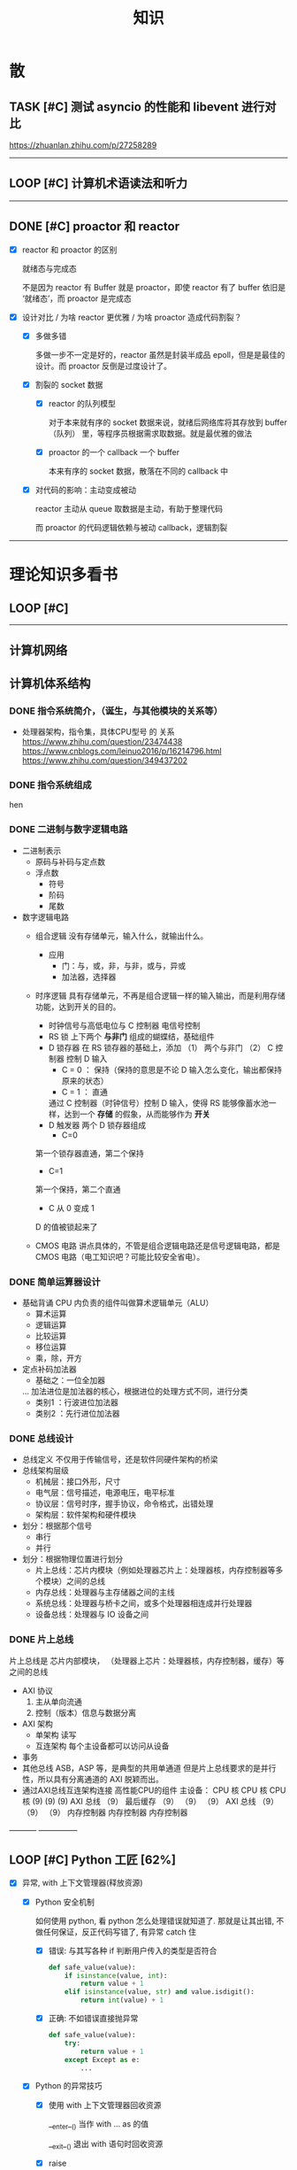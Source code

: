#+title: 知识

* 散
** TASK [#C] 测试 asyncio 的性能和 libevent 进行对比
:LOGBOOK:
CLOCK: [2022-12-14 Wed 01:10]--[2022-12-14 Wed 01:14] =>  0:04
:END:
https://zhuanlan.zhihu.com/p/27258289
--------


** LOOP [#C] 计算机术语读法和听力
DEADLINE: <2022-12-12 Mon> SCHEDULED: <2022-12-09 Fri>


--------------------------------------------


** DONE [#C] proactor 和 reactor
DEADLINE: <2022-12-06 Tue> SCHEDULED: <2022-12-06 Tue>
:LOGBOOK:
CLOCK: [2022-12-06 Tue 23:08]--[2022-12-06 Tue 23:26] =>  0:18
CLOCK: [2022-12-06 Tue 20:55]--[2022-12-06 Tue 23:07] =>  2:12
:END:
- [X] reactor 和 proactor 的区别 

  就绪态与完成态

  不是因为 reactor 有 Buffer 就是 proactor，即使 reactor 有了 buffer 依旧是 ‘就绪态’，而 proactor 是完成态
  
- [X] 设计对比 / 为啥 reactor 更优雅 / 为啥 proactor 造成代码割裂？

    - [X] 多做多错

      多做一步不一定是好的，reactor 虽然是封装半成品 epoll，但是是最佳的设计。而 proactor 反倒是过度设计了。

    - [X] 割裂的 socket 数据

        - [X] reactor 的队列模型

          对于本来就有序的 socket 数据来说，就绪后网络库将其存放到 buffer（队列） 里，等程序员根据需求取数据。就是最优雅的做法

        - [X] proactor 的一个 callback 一个 buffer 

          本来有序的 socket 数据，散落在不同的 callback 中

    - [X] 对代码的影响：主动变成被动

      reactor 主动从 queue 取数据是主动，有助于整理代码

      而 proactor 的代码逻辑依赖与被动 callback，逻辑割裂
---------------


* 理论知识多看书
** LOOP [#C] <<操作系统导论>>
DEADLINE: <2022-12-12 Mon> SCHEDULED: <2022-12-12 Mon>

--------


** 计算机网络


** 计算机体系结构
*** DONE 指令系统简介，（诞生，与其他模块的关系等）
DEADLINE: <2022-10-05 Wed 09:55> SCHEDULED: <2022-10-05 Wed 08:50>
- 处理器架构，指令集，具体CPU型号 的 关系
  https://www.zhihu.com/question/23474438
  https://www.cnblogs.com/leinuo2016/p/16214796.html
  https://www.zhihu.com/question/349437202


*** DONE 指令系统组成
hen


*** DONE 二进制与数字逻辑电路
DEADLINE: <2022-10-04 Tue 08:30> SCHEDULED: <2022-10-04 Tue 08:00>
- 二进制表示
  - 原码与补码与定点数
  - 浮点数
    - 符号
    - 阶码
    - 尾数
- 数字逻辑电路
  - 组合逻辑
    没有存储单元，输入什么，就输出什么。
    - 应用
      - 门：与，或，非，与非，或与，异或
      - 加法器，选择器
  - 时序逻辑
    具有存储单元，不再是组合逻辑一样的输入输出，而是利用存储功能，达到开关的目的。

    - 时钟信号与高低电位与 C 控制器
      电信号控制
    - RS 锁
      上下两个 *与非门* 组成的蝴蝶结，基础组件
    - D 锁存器
      在 RS 锁存器的基础上，添加 （1） 两个与非门  （2） C 控制器 控制 D 输入
      - C = 0 ： 保持（保持的意思是不论 D 输入怎么变化，输出都保持原来的状态）
      - C = 1  ： 直通

      通过 C 控制器（时钟信号）控制 D 输入，使得 RS 能够像蓄水池一样，达到一个 *存储* 的假象，从而能够作为 *开关*
    - D 触发器
      两个 D 锁存器组成
      - C=0
    第一个锁存器直通，第二个保持
    - C=1
    第一个保持，第二个直通
    - C 从 0 变成 1
    D 的值被锁起来了
  - CMOS 电路
    讲点具体的，不管是组合逻辑电路还是信号逻辑电路，都是 CMOS 电路（电工知识吧？可能比较安全省电）。



*** DONE 简单运算器设计
DEADLINE: <2022-10-04 Tue 10:00> SCHEDULED: <2022-10-04 Tue 08:40>
- 基础背诵
  CPU 内负责的组件叫做算术逻辑单元（ALU）
  - 算术运算
  - 逻辑运算
  - 比较运算
  - 移位运算
  - 乘，除，开方
- 定点补码加法器
  - 基础之：一位全加器

  ...
  加法进位是加法器的核心，根据进位的处理方式不同，进行分类
  - 类别1 ：行波进位加法器
  - 类别2 ：先行进位加法器


*** DONE 总线设计
DEADLINE: <2022-10-04 Tue 12:00> SCHEDULED: <2022-10-04 Tue 10:43>
- 总线定义
  不仅用于传输信号，还是软件同硬件架构的桥梁
- 总线架构层级
  - 机械层：接口外形，尺寸
  - 电气层：信号描述，电源电压，电平标准
  - 协议层：信号时序，握手协议，命令格式，出错处理
  - 架构层：软件架构和硬件模块
- 划分：根据那个信号
  - 串行
  - 并行
- 划分：根据物理位置进行划分
  - 片上总线：芯片内模块（例如处理器芯片上：处理器核，内存控制器等多个模块）之间的总线
  - 内存总线：处理器与主存储器之间的主线
  - 系统总线：处理器与桥卡之间，或多个处理器相连成并行处理器
  - 设备总线：处理器与 IO 设备之间


*** DONE 片上总线
DEADLINE: <2022-10-04 Tue 16:00> SCHEDULED: <2022-10-04 Tue 14:10>
片上总线是 芯片内部模块， （处理器上芯片：处理器核，内存控制器，缓存）等之间的总线
- AXI 协议
  1. 主从单向流通
  2. 控制（版本）信息与数据分离
- AXI 架构
  - 单架构
    读写
  - 互连架构
    每个主设备都可以访问从设备
- 事务
- 其他总线
  ASB，ASP 等，是典型的共用单通道
  但是片上总线要求的是并行性，所以具有分离通道的 AXI 脱颖而出。
- 通过AXI总线互连架构连接 高性能CPU的组件
  主设备：  CPU 核   CPU 核   CPU 核
  (9)       (9)     (9)
  AXI 总线
  （9）
  最后缓存
  （9）    （9）    （9）
  AXI 总线
  （9）     （9）    （9）
  内存控制器   内存控制器   内存控制器
-----------  ---------------


** LOOP [#C] Python 工匠 [62%]
DEADLINE: <2022-12-11 Sun> SCHEDULED: <2022-12-11 Sun>

:LOGBOOK:
CLOCK: [2022-12-14 Wed 00:45]--[2022-12-14 Wed 01:10] =>  0:25
CLOCK: [2022-12-14 Wed 00:32]--[2022-12-14 Wed 00:45] =>  0:13
CLOCK: [2022-12-13 Tue 22:04]--[2022-12-13 Tue 22:50] =>  0:46
CLOCK: [2022-12-13 Tue 21:07]--[2022-12-13 Tue 21:42] =>  0:35
CLOCK: [2022-12-13 Tue 20:09]--[2022-12-13 Tue 20:41] =>  0:32
CLOCK: [2022-12-13 Tue 18:53]--[2022-12-13 Tue 20:09] =>  1:16
CLOCK: [2022-12-13 Tue 14:00]--[2022-12-13 Tue 17:00] =>  3:00
CLOCK: [2022-12-13 Tue 10:00]--[2022-12-13 Tue 12:30] =>  2:30
CLOCK: [2022-12-13 Tue 08:20]--[2022-12-13 Tue 09:30] =>  1:10
CLOCK: [2022-12-11 Sun 18:41]--[2022-12-11 Sun 20:12] =>  1:31
CLOCK: [2022-12-11 Sun 15:36]--[2022-12-11 Sun 15:49] =>  0:13
:END:

- [X] 异常, with 上下文管理器(释放资源)

    - [X] Python 安全机制

      如何使用 python, 看 python 怎么处理错误就知道了. 那就是让其出错, 不做任何保证，反正代码写错了, 有异常 catch 住

        - [X] 错误: 与其写各种 if 判断用户传入的类型是否符合

            #+begin_src python
              def safe_value(value):
                  if isinstance(value, int):
                      return value + 1
                  elif isinstance(value, str) and value.isdigit():
                      return int(value) + 1 
            #+end_src

        - [X] 正确: 不如错误直接抛异常

            #+begin_src python
              def safe_value(value):
                  try:
                      return value + 1
                  except Except as e:
                      ...
            #+end_src
      
    - [X] Python 的异常技巧
    
        - [X] 使用 with 上下文管理器回收资源

            __enter__() 当作 with ... as 的值

            __exit__() 退出 with 语句时回收资源

        - [X] raise

        - [X] __exit__() 可以重新抛出异常

- [X] 函数与鸭子类型

  类型系统在 python 里一点也不重要, 重要的是接口, 只要符合接口, 就符合标准

- [X] 整数, 浮点数, 字符串, 字节串

- [X] 容器与可迭代类型

  容器都是可迭代类型, 所以可以用 for ... in 的方式取值

  也可以从其他可迭代类型构建
  
    - [X] 创建方法

      当集合 / 字典为空时, 他们使用符号的构建方式一样, 所以此时集合不能使用 {} 构建, 要使用 set()
      
        - [X] 列表 : 列表推导式 ; []        ; 内置函数 list()   ; 
        - [X] 元祖 :           ; () / 逗号 ; 内置函数 tuple()  ; 函数返回值 / 函数参数: *
        - [X] 集合 : 集合推导式 ; {}        ; 内置函数 set()    ;
        - [X] 字典 : 字典推导式 ; {}        ; 内置函数 dict()   ;

    - [X] 浅拷贝和深拷贝

      这里的概念和 cpp 不一样, 不管是浅还是深, 都相当于把 *内存管理的值* 拷贝一份, 而不是引用

        - [X] 引用

          Python 的变量非常特殊, 在 java 中引用赋值, 起码还是对引用的对象操作, 在 python 中, 则是直接给变量搬家了.

        - [X] 浅
            - [X] copy()
            - [X] 切片

        - [X] 深
            - [X] deepcopy()

- [X] 生成器, 迭代器, 可迭代器类型

  可迭代类型是实现了 __iter__(), 证明可以迭代的对象

  迭代器是实现了 __iter__(), __next__() 可以循环调用的

  生成器是有 yield 关键字的

  而他们都可以配合 for...in

- [ ] 装饰器

- [ ] 面对对象

- [ ] 面向对象高级 - 设计模式

--------


** LOOP [#C] <<Python 源码剖析>>

:LOGBOOK:
CLOCK: [2022-12-10 Sat 07:18]--[2022-12-10 Sat 07:46] =>  0:28
:END:
<2022-12-10 Sat 6:20>
-----------------------------------------------------


** LOOP [#C] <<nginx 源码剖析>>
DEADLINE: <2022-12-13 Thu> SCHEDULED: <2022-12-10 Sat>
:LOGBOOK:
CLOCK: [2022-12-11 Sun 07:12]--[2022-12-11 Sun 07:55] =>  0:43
:END:

- [X] <2022-12-11 Sat 6:20> 

----------------------


* 实战项目
** DONE [#C] Pygame 贪吃蛇
SCHEDULED: <2022-12-07 Wed> DEADLINE: <2022-12-09 Fri>
:LOGBOOK:
CLOCK: [2022-12-09 Fri 21:46]--[2022-12-09 Fri 22:07] =>  0:21
CLOCK: [2022-12-09 Fri 13:29]--[2022-12-09 Fri 14:42] =>  1:13
CLOCK: [2022-12-09 Fri 09:08]--[2022-12-09 Fri 10:59] =>  1:51
CLOCK: [2022-12-08 Thu 11:42]--[2022-12-08 Thu 13:00] =>  1:18
:END:

- [X] 第一次写业务逻辑的大致流程（框架）
    - [X] 开启框架和 fps 
    - [X] 全局常量：字体，颜色
    - [X] 全局变量，贪吃蛇结构，地图
    - [X] 开启 While （） 的事件循环
    - [X] 在 while 里面开启 for 键盘监听
    - [X] 更新对应的数据结构（蛇的长度和位置，草莓的位置，方向等）
    - [X] 更新的数据结构在屏幕绘制
        - [X] 填充背景    : fill(color)
        - [X] 在矩阵地图绘画数据结构 : pygame.draw.rect()
        - [X] 屏幕大换血
    - [X] 检测退出条件(撞墙)和退出
        - [X] 当碰到墙壁
        - [X] 当碰到自己
    - [X] 设置 fps 刷新率
    - [X] 写退出函数

- Bug [2/2]

    - [X] 无法监听用户的方向按键

      [[~/code/old/write/贪吃蛇/main2.py]]

        - [X] 原因

          其实监听到了, 错误原因出在 '贪吃蛇数据结构', 没有考虑用户不输入按键时, 贪吃蛇头沿着原来的方向延伸

        - [X] 修正
              
            设立一个方向变量, 方向改变则, 如果不变, 就是原方向

    - [X] 坐标和蛇列表的转化

      [[~/code/old/write/贪吃蛇/2022.12-08.py]]

        - [X] 蛇的列表对于二维坐标的转化, 有误, 所以无法拼出正确的蛇身
        - [X] 二维坐标一维坐标是对应列, 之前搞反了

--------------------------------------------


** Android 客户端与聊天软件
*** DONE 安卓 im 软件的问题定义与需求分析

DEADLINE: <2022-09-19 Mon 11:31> SCHEDULED: <2022-09-19 Mon 09:31>

- 背景

  网络工程《软件工程》课程实训项目。

- 功能描述

    - Android UI 界面与逻辑

      Android 客户端除了编写用户界面与逻辑，对接服务器端

    - 登录服务器与图片服务器

        1. 提供用户注册，登录，注销功能。
        2. 除了用户编写信息外，图片服务器还允许用户上传头像等 PNG 图片。
        3. 心跳功能，维持用户在线状态与检查用户是否在线，是否踢掉用户。

    - 文件 FTP 服务器

      为用户提供传输文件服务

    - 聊天服务器

        1. 1 V 1 添加好友，显示好友是否在线，聊天功能。
        2. 群聊功能

- 硬件环境，软件环境
    - 服务端生产环境
      操作系统：Linux x64 Debian10
      数据库： Sqlite
      编程语言：使用 C 编写底层的网络服务，上层使用 Python 编写业务逻辑。目前考虑单机，以后可能扩展为分布式。
    - 客户端环境
      目前只支持 Android 端，服务器允许使用命令行 telnet 进行网络调试。


*** DONE 使用 Python 写服务器端的网络框架了解:Gevent
DEADLINE: <2022-09-19 Mon 21:30> SCHEDULED: <2022-09-19 Mon 22:30>
- 如何使用
  - 虽然 Gevent 依赖与 Greenlet。但是对于用户来说，并没有直接使用 GreenLet，而是直接使用 Gevent 的封装。
  - 只用设置一个启动的回调，然后就直接在这个启动函数写逻辑代码，连接开关和读写。不用像 Muduo 一样设置读，写，连接回调分割业务逻辑。
- 依赖与相关模块
  : use greenlet to provide a high-level synchronous API on top of libev event loop.
  : greenlet 负责提供协程调度，而 Libev 提供异步回调接口。
  - greenlet
    - QUESTION
      + 是否是内置模块？
    不是，Greenlet 依旧是一个第三方模块，通过 C 扩展实现协程。
    + Python 的协程通过第三方库实现，难道没有一套内置的线程 / 协程实现吗？
    ？？
    -
  - Libev
- 源码阅读


*** DONE Python 网络编程入门之 GIL 锁与协程的发展
DEADLINE: <2022-09-20 Tue 10:40> SCHEDULED: <2022-09-20 Tue 07:40>
- Python 多线程
  - GIL 锁

    - 为什么引入？
      为了实现线程安全的引用计数，Python 的 GC 实现是类似 C++ shared_ptr 一样的引用计数，所以为了保证全局更新所有变量的引用计数，所以必须引入一个全局锁。
      : 也就是说 GIL 锁的本质是 Python 的 GC 引起的。

    - 缺点
      - 全局引起的 *无法利用多核*
    即时有多个 CPU 依旧无法利用多核优势

    - 粗粒度锁，依旧无法做到 *线程安全*
    虽然，GIL 锁限制了只有一个 CPU / (执行单元) 访问变量。
    但是这个锁的粒度并非像以前的 C++ mutex 一样，由程序员进行控制。
    换句话说，很多 Python 的操作并不是原子的，依旧不是线程安全的。

- 协程
  - 生态的发展
    因为多线程的羸弱，Python 把注意力集中在协程上。事实上，在 Golang 协程问世前，Gevent 就早已经声名鹤起。

    - 带来的优势
      1. 已经积累了大量的协程框架和协程服务。
      2. 文件与数据库
      异步框架都只是涉及到网络部分，而 Python 经过多年的发展很多地方均已协程化。

  - 底层协程化
    ？？

  - 模块
    - 标准库
    - 老牌的协程 Gevent


*** DONE Python 如何利用多核？
DEADLINE: <2022-09-20 Tue 11:50> SCHEDULED: <2022-09-20 Tue 10:50>
- 多线程 （ERROR）
  python 多线程因为 GIL 锁的原因无法利用多核。

- 协程   （ERROR）
  协程只是把 selector 等异步事件同步化。但是依旧没有解决多核的问题。

- 多进程 + 协程/(异步reactor)（RIGHT）
  其实算是曲线救国，因为
  - 那些书本中拿协程取代多线程的例子是错的。
    因为在服务器中，使用多线程的目的在于利用多核。
    把多线程改成协程，并不能利用多核优势。
    如果这样做只是为了不阻塞应用，那说明这个例子本身就是错误的示范，正确的例子是单线程异步模型 + 多线程 Loop。

    所以，这个例子顶多说明了 *协程* 可以简化 *单线程的异步模型* ，让 Python 可以不阻塞应用。（虽然本来也可以异步模型，只是麻烦）

    : 说明 Python 可以不用线程而用协程做到不阻塞（虽然这样用线程是错误的）。但是忽视了线程的重要作用：利用多核。
  - 比较好的书籍笔记节选
    不过也不需要那么悲观，Python提供了其他方式可以绕过GIL的局限，比如使用多进程multiprocessing模块或者采用C语言扩展的方式，以及通过ctypes和C动态库来充分利用物理内核的计算能力。


*** DONE Python 深入 From《流畅 Python》：理解 Python 的数据模型
DEADLINE: <2022-09-20 Tue 16:30> SCHEDULED: <2022-09-20 Tue 14:30>
- Python 数据模型非常牛



*** DONE Python 协程入门
DEADLINE: <2022-09-20 Tue 20:30> SCHEDULED: <2022-09-20 Tue 17:30>


*** DONE Python 多线程与多进程
DEADLINE: <2022-09-21 Wed 10:00> SCHEDULED: <2022-09-21 Wed 08:00>


*** DONE POSTGRESQL
: from 七周七數據庫
- 命令行
  1. 創建數據庫：createdb xxoo
  2. 進入數據庫: psql xxoo (使用 psql)
- SQL 語句
  - 屬性類型
    - 字符串
  - varchar(9) ： 長度可以達到 9 個字節
  - char(2)    ： 正好要存儲 2 個字節
  - text    ： 任意長度
  - 修飾符
    - Primary Key：主鍵，具有唯一性約束，可以設置 *定義的兩個屬性* 爲主鍵
  + 如果不指定主鍵會怎麼樣？
    - UNIQUE ：讓除了 Primary Key 外的其他列（屬性） 具有唯一性
    - NOT NULL ： 不能爲空
    - CHECK （指定約束）   ： 指定約束
    - REFERENCE 表： 外鍵約束，該屬性能夠引用另一張表
  - CRUD
    - CREATE TABLE xxoo (name 類型 屬性，);
    - SELECT * from xxoo;
    - INSERT INTO xxoo VALUE （'','',''# 直接輸入值就行了）
    - UPDATE xxoo SET xx=yy WHERE xx=yy


** LOOP [#C] 用 python 重写野火 im 的服务器端
SCHEDULED: <2022-12-13 Tue> DEADLINE: <2022-12-20 Tue>


* 领域技能
** LOOP [#C] Linux 同步机制与 api (进程, 线程, 锁, 信号)
DEADLINE: <2022-12-12 Mon> SCHEDULED: <2022-12-12 Mon>
--------


** LOOP [#C] Nginx 内存管理
SCHEDULED: <2022-12-12 Mon> DEADLINE: <2022-12-12 Mon>

--------


** LOOP [#C] KCP 
DEADLINE: <2022-12-16 Wed> SCHEDULED: <2022-12-14 Wed>

:LOGBOOK:

:END:
------------------------------------


** TASK [#C] pygame
---------------------


** TASK [#C] unity3d
:LOGBOOK:
CLOCK: [2022-12-09 Fri 01:20]--[2022-12-09 Fri 01:49] =>  0:29
:END:
- [ ] 安装没有搞定, 因为 deb 包，要 debtap. 可惜 deptap 的下载速度太慢了
----------------------


** WAIT [#C] RPC
SCHEDULED: <2022-12-16 Fri> DEADLINE: <2023-01-05 Thu>

:LOGBOOK:
CLOCK: [2022-12-11 Sun 23:20]--[2022-12-11 Sun 23:49] =>  0:29
CLOCK: [2022-12-11 Sun 22:18]--[2022-12-11 Sun 22:54] =>  0:36
:END:

- [ ] 入门: 大纲, 种类, 与历史发展

    - [ ] SOA

        - [ ] RPC 

        - [ ] REST

        - [ ] SOAP

    - [ ] SOA

        - [ ] 中间件

        - [ ] 微服务

    - [ ] RPC

    - [ ] 消息队列

- [ ] 

--------



** LOOP [#C] pyqt
DEADLINE: <2022-12-20 Sun> SCHEDULED: <2022-12-11 Sun>


---------


** TASK [#C] android


--------


* 设计语言
** TASK [#C] C


** Python
*** DONE python 异步编程的发展史
DEADLINE: <2022-11-08 Tue 16:45> SCHEDULED: <2022-11-08 Tue 16:30>
:LOGBOOK:
CLOCK: [2022-11-08 Tue 16:31]--[2022-11-08 Tue 16:48] =>  0:17
:END:
- [X] 异步回调时代
  可以追溯到 python2
  - [X] swisted
  - [X] tongo
- [X] 协程时代
  : Python 很早就开始大规模使用协程
  - [X] Python 3.4
    - [X] yield 生成器模拟步进 next()
    - [X] Gevent : greenlet 和 libev 结合
      没有内置的同步原语，就是 monkey Patch 替换

  - [X] python 3.5：从标准网络库和原语发展
    - [X] asyncio
    - [X] async/await
      底层是 yield, 所以好好了解下 yield，非常有必要

  - [X] 全面协程化（除了网络）
    社区，借助 async/await 原语，与类似 asyncio 的数据库 io 复用结合，诞生了数据库连接的协程库，

    - [X] aiomysql

    - [X] aiohttp: 进一步封装 asyncio 作为 http 服务器


*** DONE CYthon 的底层原理
DEADLINE: <2022-11-23 Wed 16:00> SCHEDULED: <2022-11-23 Wed 14:00>
:LOGBOOK:
CLOCK: [2022-11-23 Wed 16:15]--[2022-11-23 Wed 17:36] =>  1:21
:END:
-----------------------------------------------------
- [X] 任务目标
  根据 socket 模块的 gethostname 的延伸，为啥标准库 lib/python/ 里面没有 def gethostname 的源代码，不得不想联想到和 c 的关系
-----------------------------------------------------
- [X] https://awesome-programming-books.github.io/python/Python%E6%BA%90%E7%A0%81%E5%89%96%E6%9E%90.pdf
------------------------------------------------------
- [X] Cython gethostname() 解释工作的原理？
  背后有一个 c 函数，Python 解释器去调用 c 函数
- [X] 怎么看 cpython 的解释器源码 / 如何看待 gethostname 对应的 c 代码扩展？
- [X] 到底是特殊的 c 模块翻译成 py? 还是 py 所有语句都翻译成 c 模块
  都不是，而是底层虚拟机根据上层的解析后的 py 代码分词作出指令，而虚拟机是 c 写的，所以当然最后是 c 代码。这里的低效是上层 py 代码的低效，而 c 模块直接调用不需要虚拟机的翻译过程
- [ ] 怎么通过 c 代码扩展 python?

*** TASK [#C] Python 协程的一个很好的教程
https://peps.python.org/pep-0492/


*** python 官方文档
**** DONE 大纲
:LOGBOOK:
CLOCK: [2022-11-11 Fri 08:00]--[2022-11-12 Sat 18:31] => 34:31
:END:

因为我看文档比看任何垃圾博客，看任何书要高效，对程序员的锻炼更好，王勇大哥就是这样进步来的。
不是要过面试吗？看什么书都不如看官方文档，所以最高优先级给到官方文档
-----------------------------------------------------
- [X] 任务目标
  全方位的学习 Python
-----------------------------------------------------
- [X] https://docs.python.org/zh-cn/3/contents.html
------------------------------------------------------


**** 主教材 
***** DONE [#C] 数字, 字符串
DEADLINE: <2022-12-14 Wed> SCHEDULED: <2022-12-14 Wed>
:LOGBOOK:
CLOCK: [2022-12-14 Wed 16:50]--[2022-12-14 Wed 18:55] =>  2:05
:END:

***** DONE [#C] 流程控制
DEADLINE: <2022-12-14 Wed 20:30> SCHEDULED: <2022-12-14 Wed>
:LOGBOOK:
CLOCK: [2022-12-14 Wed 20:46]--[2022-12-14 Wed 21:51] =>  1:05
:END:

***** DONE [#C] python 数据结构
SCHEDULED: <2022-12-10 Sat> DEADLINE: <2022-12-10 Sat>


***** DONE [#C] Python 错误与异常
DEADLINE: <2022-12-14 Wed 22:30> SCHEDULED: <2022-12-14 Wed>
:LOGBOOK:
CLOCK: [2022-12-14 Wed 21:54]--[2022-12-14 Wed 22:09] =>  0:15
:END:


***** DONE [#C] Python 标准库大纲
DEADLINE: <2022-12-14 Wed 23:00> SCHEDULED: <2022-12-14 Wed>
:LOGBOOK:
CLOCK: [2022-12-14 Wed 22:20]--[2022-12-14 Wed 23:20] =>  1:00
:END:


**** Python 标准库模块
***** DONE [#C] python socket
SCHEDULED: <2022-12-08 Thu> DEADLINE: <2022-12-10 Sat>
:LOGBOOK:
CLOCK: [2022-12-09 Fri 14:53]--[2022-12-09 Fri 15:29] =>  0:36
CLOCK: [2022-12-08 Thu 13:58]--[2022-12-08 Thu 15:10] =>  1:12
:END:
https://docs.python.org/zh-cn/3/library/socket.html
[[~/code/pirture/python教材/网络编程/]]

- [X] 预测

    - [X] socket 模块功能

      socket 模块，你觉得需要什么？

        - [X] socket 从概念上，应该和 io 事件复用解耦。

            一个异步框架，底层是 io 复用为核心的 reactor 反应堆。

            socket 可以模块可以注册进入这个异步框架，得到一个异步网络框架。

            同理，其余模块，例如数据库也可以把 event 注册进入 reactor 得到异步数据库。

        - [X] 功能，就是 unix 的那些同步 read，write，listen 功能

            - [X] 宏

              设置 socket 的底层网络类型，例如 tcp， udp

            - [X] 网络监听设置
                - [X] listen
                - [X] bind 地址，ipv4，ipv6

            - [X] 普通文件描述符号，收发数据

    - [X] socket 代码组织方式
        - [X] socket 常量宏： socket.INET_ADDR
        - [X] socket 异常  ： socket.error
        - [X] 功能函数：inet_hton (和 muduo 一样优雅)
        - [X] 关键类
            - [X] socket
            - [X] AddressFamily: 十分关键，参数里十分常见
                - [X] socket 类
                    - [X] __init__(AddressFamily)
                    - [X] family() -> AddressFamily
                - [X] getaddrinfo -> list[tuple(AddressFamily)]
      
- [X] 官方例子：

    - [X] 核心模型，只服务一个对象的 echo，示范最简单的 socket 模块的 bind,listen,accept

      [[~/code/pirture/python教材/网络编程/socket模块/server0.py]]

    - [X] 学习如何处理边界条件, 例如 getaddrinfo 处理 bind 多个地址, 以及异常处理

      [[~/code/pirture/python教材/网络编程/socket模块/server1.py]]
      

---------


***** TASK [#C] python asynio


**** 句法与核心语义 
***** LOOP [#C] Python 内置类型
SCHEDULED: <2022-12-09 Fri> DEADLINE: <2022-12-10 Sat>

- [X] 上下文管理类型

    Python 定义了一些上下文管理器来支持简易的线程同步、文件或其他对象的快速关闭，以及更方便地操作活动的十进制算术上下文


***** LOOP [#C] Python 数据模型
SCHEDULED: <2022-12-09 Fri> DEADLINE: <2022-12-10 Sat>
:LOGBOOK:
CLOCK: [2022-12-09 Fri 19:26]--[2022-12-09 Fri 19:57] =>  0:31
:END:

- [X] 特殊方法 
    - [X]  上下文管理有关的 with 两招
        - [X] __enter__() 
        - [X] __exit__()
---------------------


***** DONE [#C] Python 复合语句 [100%]
SCHEDULED: <2022-12-09 Fri> DEADLINE: <2022-12-10 Sat>
:LOGBOOK:
CLOCK: [2022-12-09 Fri 22:27]--[2022-12-09 Fri 23:00] =>  0:33
CLOCK: [2022-12-09 Fri 18:52]--[2022-12-09 Fri 20:00] =>  1:08
CLOCK: [2022-12-09 Fri 17:08]--[2022-12-09 Fri 17:19] =>  0:11
CLOCK: [2022-12-09 Fri 16:26]--[2022-12-09 Fri 16:50] =>  0:24
CLOCK: [2022-12-09 Fri 15:31]--[2022-12-09 Fri 16:26] =>  0:55
:END:

[[~/code/pirture/python教材/复合语句/except_as.py]]

- [X] 普通逻辑 if,for,while
- [X] 函数定义与类定义: 从 python 的角度来说, 这也是一种 "python 复合语句定义"
- [X] 异常 try 语句

- [X] With
    - [X] 使用上下文表达式求值得到上下文管理器   模块:  Python / 内置类型 / 上下文表达式
        - [X] 使用上下文管理器调用特殊方法      模块: Python / 数据模型 / 特殊方法  
            - [X] __enter__()
            - [X] __exit__()
  
- [X] 协程原语
    - [X] await 唤醒
    - [X] async 
        - [X] 函数细粒度: async
        - [X] for     : async for
            - [X] 模块
                - [X] Python / 数据模型 / 特殊方法
            - [X] __aiter__()
            - [X] __anext__()
        - [X] with    : async with
            - [X] 模块
                - [X] Python / 内置类型 / 上下文表达式
                - [X] Python / 数据模型 / 特殊方法
            - [X] __aenter__()
            - [X] __aexit__()

    是提供了协程原语, 用来保留寄存器, 跳出函数

    要能够服务应用生产, 还需要配合其他东西,
        - [X] 底层事件轮询 asyncio + 网络模块 socket =  Python 网络编程 2022 
        - [X] 底层事件轮询 aysncio + 数据库模块      =  Python 非阻塞数据库 2022

-------------------------------------------


* 工具篇

** DONE [#C] Latex
DEADLINE: <2022-12-08 Thu> SCHEDULED: <2022-12-08 Thu>
:LOGBOOK:
CLOCK: [2022-12-08 Thu 23:00]--[2022-12-08 Thu 23:56] =>  0:56
CLOCK: [2022-12-08 Fri 20:00]--[2022-12-08 Fri 20:40] =>  0:40
:END:

https://emacs-china.org/u/zhcosin/activity Emacs 社区很会搞 latex 的大牛, 多看他回答

- [X] Org-mode 和 latex-mode : 公式多就 latex-mode, 文字多就 org-mode 里面插入 latex 代码 

- [X] 几种可以 latex 编辑器

    - [X] GNU TexMacs 
      
      底层依旧是 latex, 可以像 wps 等富文本编辑器一样(专门用来编辑公式), 多了很多工具栏, 可以让你不需要直接编辑 latex 公式.

      所以，相比 emacs 等编辑器只能文本编辑 latex, texmacs 可以容易作出调整(不用重新编辑 latex 公式, 或者快捷键弄下就好了), 所以适合写草稿
      
        - 官方介绍
          aur/texmacs 2.1.2-1 (+4 0.10) 
          Free scientific text editor, inspired by TeX and GNU Emacs. Wysiwyg editor TeX-fonts and CAS-interface (Giac, GTybalt, Macaulay 2, Maxima, Octave, Pari, Qcl, R and Yacas) in one. 是不是和 emacs 一样? 先看看!!!

    - [X] 莫干编辑器
      
      GNU Texmacs 是一个数学排版工具, 但是维护者的野心不止于此, 所以出现了像 emacs 架构靠近的 mogan editor, 专门为科研人员设计.

    - [X] Emacs Latex (或其他 latex 宿主, Latex 以插件的形式集成进编辑器, 同时编辑器只能编辑 latex 源码, 最多 preview )
        - [X] auctex 插件
        - [X] cdlatex 插件

- [X] 学习思路
    - [X] 适用下 texmacs
    - [X] 使用下莫甘编辑器( 也就是一个排版工具, 和 latex 不是同一种)
    - [X] 把他们结合下 emacs : 先用内置的熟悉下, 你才能知道自己要的是什么

- [X] 我的选择:
    - [X] Latex 编辑器选择: 我还是用 emacs+latex 的做法, 因为我草稿不多, 更偏向于整理知识.
    - [X] Emacs 插件选择 : 先用内置的, 才知道自己想要什么

-----------      --------------------------------------------


** Git
*** TASK [#C] git 如何回退版本
https://zhuanlan.zhihu.com/p/137856034
--------------------------------------


*** DONE [#C] 如何不同的模式使用通一套快捷键
-----------------------------


** Emacs

Emacs 思想, 一句话, 要快.
那些配置文件, 甚至是知识库, 随便改, 乱改就乱改, 无所谓, 但是就是要快

*** DONE 如何调整变化

- [X] 终极任务

  反而好改，直接改截止时间

- [X] 衍生任务

  A 类任务不会作为衍生任务，因为 A 类任务是打卡任务

  先取消一部分任务，然后在对剩余任务调整

  目的是啥？把时间空出来

    - [X] 取消

        - [X] WAIT 可以考虑取消，减少工作量

        - [X] LOOP 可以考虑完结

    - [X] 调整

        - [X] 把关键任务提前

            - [X] WAIT：最好，还没有开始，调整截止时间和起始时间

            - [X] LOOP ：调整截止时间，

        - [X] 把不关键的任务，但是取消了可惜的任务，往后面延期（这个任务一定是 LOOP）

          那么就简单了，直接把截止时间延迟到 终极任务 DEADLINE + 原来截止时间


*** TASK [#C] 怎么高效使用 emacs 的快捷键，减少无效的键盘敲击

- [ ] 针对每行的 copy 和 yank

  Emacs 的 copy 真的效率很低，两个问题

  - [ ] 无法从中间开始操作，每次都要定位到行首或行尾

  - [ ] 没有（找到）专用的针对整行的 copy 方法，每次都要 mask 一次

- [ ] 像 vim 一样选定多行操作，例如多行复制，拷贝
-----------------------------------------------------


*** DONE [#C] Mode, Hook 设置快捷键和设置变量，Local 快捷键
:LOGBOOK:
CLOCK: [2022-12-01 Thu 00:15]--[2022-12-01 Thu 00:55] =>  0:40
CLOCK: [2022-11-30 Wed 19:15]--[2022-11-30 Wed 21:16] =>  2:01
:END:
- [X] hook
    - [X] 快捷键
    - [X] 变量

- [X] 主 mode 和 submode

- [X] 全局快捷键和某个 mode 的 local 快捷键

----------------------------------------------------------------


*** TASK [#C] 写一个 eaf-code-search
:LOGBOOK:
CLOCK: [2022-11-30 Wed 18:48]--[2022-11-30 Wed 19:01] =>  0:13
:END:
---------------------------------------------


*** TASK [#C] fork sort-tab 开发分组功能，分组内优先级计数和分组外优先级计数
-----------------------------------------------------
